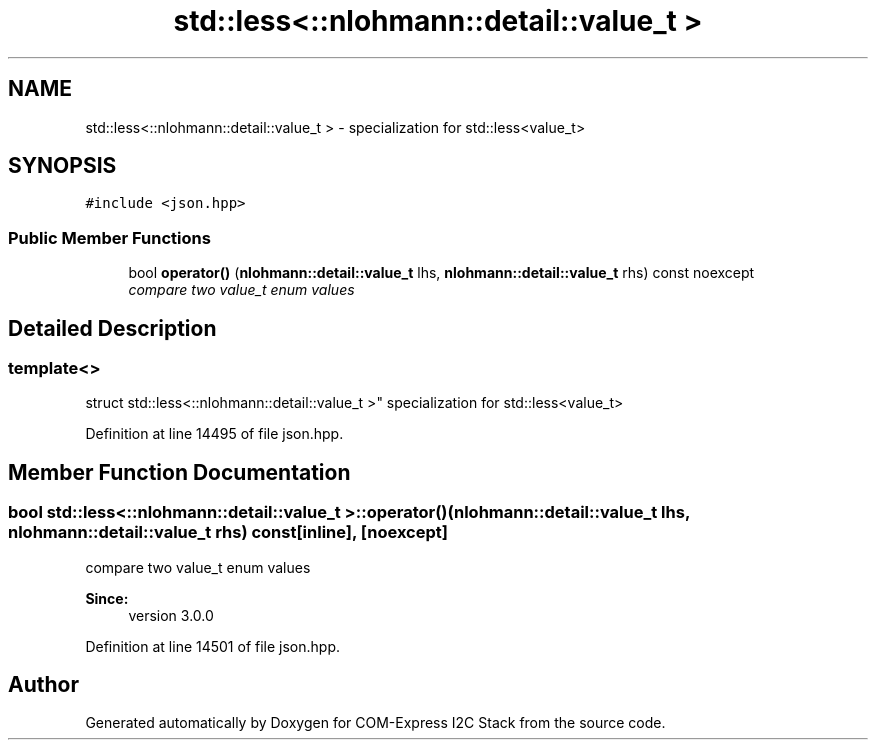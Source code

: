 .TH "std::less<::nlohmann::detail::value_t >" 3 "Tue Aug 8 2017" "Version 1.0" "COM-Express I2C Stack" \" -*- nroff -*-
.ad l
.nh
.SH NAME
std::less<::nlohmann::detail::value_t > \- specialization for std::less<value_t>  

.SH SYNOPSIS
.br
.PP
.PP
\fC#include <json\&.hpp>\fP
.SS "Public Member Functions"

.in +1c
.ti -1c
.RI "bool \fBoperator()\fP (\fBnlohmann::detail::value_t\fP lhs, \fBnlohmann::detail::value_t\fP rhs) const noexcept"
.br
.RI "\fIcompare two value_t enum values \fP"
.in -1c
.SH "Detailed Description"
.PP 

.SS "template<>
.br
struct std::less<::nlohmann::detail::value_t >"
specialization for std::less<value_t> 
.PP
Definition at line 14495 of file json\&.hpp\&.
.SH "Member Function Documentation"
.PP 
.SS "bool std::less<::\fBnlohmann::detail::value_t\fP >::operator() (\fBnlohmann::detail::value_t\fP lhs, \fBnlohmann::detail::value_t\fP rhs) const\fC [inline]\fP, \fC [noexcept]\fP"

.PP
compare two value_t enum values 
.PP
\fBSince:\fP
.RS 4
version 3\&.0\&.0 
.RE
.PP

.PP
Definition at line 14501 of file json\&.hpp\&.

.SH "Author"
.PP 
Generated automatically by Doxygen for COM-Express I2C Stack from the source code\&.
